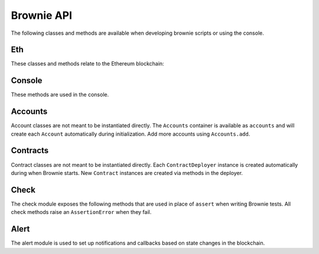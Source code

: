 .. _api:

===========
Brownie API
===========

The following classes and methods are available when developing brownie scripts or using the console.

Eth
===

These classes and methods relate to the Ethereum blockchain:

.. py:class:: web3

    Brownie implementation of ``web3py.web3``. Only some class methods are exposed. See the `Web3.py docs <https://web3py.readthedocs.io/en/stable/index.html>`__ for more information.

.. py:class:: TransactionReceipt

    An instance of this class is returned whenever a transaction is completed. Contains a combination of values from ``web3.eth.getTransaction`` and ``web3.eth.getTransactionReceipt``.

.. py:classmethod:: TransactionReceipt.info()

    Provides verbose information about the transaction.

    ::

        >>> tx = accounts[0].transfer(accounts[1], 100)
        <Transaction object '0x2facf2d1d2fdfa10956b7beb89cedbbe1ba9f4a2f0592f8a949d6c0318ec8f66'>
        >>> tx.info()

        Transaction was Mined
        ---------------------
        Tx Hash: 0x2facf2d1d2fdfa10956b7beb89cedbbe1ba9f4a2f0592f8a949d6c0318ec8f66
        From: 0x5fe657e72E76E7ACf73EBa6FA07ecB40b7312d80
        To: 0x5814fC82d51732c412617Dfaecb9c05e3B823253
        Value: 100
        Function Signature: 0x0
        Block: 1
        Gas Used: 21000

.. _wei:

.. py:method:: wei(value)

    Converts a value to wei. Useful for strings where you specify the unit, or for large floats given in scientific notation, where a direct conversion to ``int`` would cause inaccuracy from floating point errors.

    ``wei`` is automatically applied in all Brownie methods when an input is meant to specify an amount of ether.

    Some examples:

    .. code-block:: python

        >>> wei("1 ether")
        1000000000000000000
        >>> wei("12.49 gwei")
        12490000000
        >>> wei("0.029 shannon")
        29000000
        >>> wei(8.38e32)
        838000000000000000000000000000000

.. py:exception:: VirtualMachineError

    Raised whenever a transaction results in an EVM exception.

.. py:attribute:: VirtualMachineError.revert_msg

    Contains the EVM revert error message, if any.

Console
=======

These methods are used in the console.

.. py:method:: logging(tx = None, exc = None)

    Adjusts the logging verbosity. See :ref:`config` for more information on logging levels.

.. py:method:: reset(network = None)

    Reboots the local RPC client and resets the brownie environment. You can also optionally switch to a different network.

.. py:method:: run(script)

    Runs a deployment script. See :ref:`deploy` for more information.

Accounts
========

Account classes are not meant to be instantiated directly. The ``Accounts`` container is available as ``accounts`` and will create each ``Account`` automatically during initialization. Add more accounts using ``Accounts.add``.

.. py:class:: Accounts

    Singleton container that holds all of the available accounts as ``Account`` or ``LocalAccount`` objects. This is a sub-type of ``list`` so all list methods are also available.

.. py:classmethod:: Accounts.add(priv_key)

    Creates a new ``LocalAccount`` with private key ``priv_key``, appends it to the container, and returns the new account instance.

.. py:classmethod:: Accounts.at(address)

    Given an address, returns the corresponding ``Account`` or ``LocalAccount`` from the container.

.. py:class:: Account

    An ethereum address that you control the private key for, and so can send transactions from. It is a sub-class of ``str``, so if given as a method argument it will be interpreted as the public address.

.. py:attribute:: Account.address

    The public address of the account. Viewable by printing the class, you do not need to call this attribute directly.

.. py:attribute:: Account.nonce

    The current nonce of the address.

.. py:classmethod:: Account.balance()

    Returns the current balance at the address, in wei.

.. py:classmethod:: Account.estimate_gas(to, amount, data="")

    Estimates the gas required to perform a transaction. Raises a ``VirtualMachineError`` if the transaction would revert.

.. py:classmethod:: Account.transfer(to, amount, gas=None, gas_price=None)

    Transfers ether.

    * ``to``: Recipient address.
    * ``amount``: Amount to send, in wei_.
    * ``gas``: Gas limit, in wei_. If none is given, the price is set using ``web3.eth.estimateGas``.
    * ``gas_price``: Gas price, in wei_. If none is given, the price is set using ``web3.eth.gasPrice``.

    Returns a ``TransactionReceipt`` instance.

.. py:classmethod:: Account.deploy(contract, *args)

    Deploys a contract.

    * ``contract``: A ``ContractDeployer`` instance of the contract to be deployed.
    * ``*args``: Contract constructor arguments.

    You can optionally include a dictionary of `transaction parameters <https://web3py.readthedocs.io/en/stable/web3.eth.html#web3.eth.Eth.sendTransaction>`__ as the final argument. If you omit this or do not specify a ``'from'`` value, the transaction will be sent from the same address that deployed the contract.

    Returns a ``Contract`` instance.

.. py:class:: LocalAccount

    Functionally identical to ``Account``. The only difference is that a ``LocalAccount`` is one where the private key was directly inputted, and so is not found in ``web3.eth.accounts``.

Contracts
=========

Contract classes are not meant to be instantiated directly. Each ``ContractDeployer`` instance is created automatically during when Brownie starts. New ``Contract`` instances are created via methods in the deployer.

.. py:class:: ContractDeployer

    A container class that holds all Contracts of the same type, and is used to deploy new instances of that contract.

.. py:attribute:: ContractDeployer.abi

    The ABI of the contract.

.. py:attribute:: ContractDeployer.bytecode

    The bytecode of the contract, without any applied constructor arguments.

.. py:attribute:: ContractDeployer.signatures

    A dictionary of bytes4 signatures for each contract method.

    .. code-block:: python

        >>> Token.signatures.keys()
        dict_keys(['name', 'approve', 'totalSupply', 'transferFrom', 'decimals', 'balanceOf', 'symbol', 'transfer', 'allowance'])
        >>> Token.signatures['transfer']
        0xa9059cbb

.. py:attribute:: ContractDeployer.topics

    A dictionary of bytes32 topics for each contract event.

    .. code-block:: python

        >>> Token.topics.keys()
        dict_keys(['Transfer', 'Approval'])
        >>> Token.topics['Transfer']
        0xddf252ad1be2c89b69c2b068fc378daa952ba7f163c4a11628f55a4df523b3ef

.. py:classmethod:: ContractDeployer.list()

    Returns a list of every deployed contract instance in the container.

.. py:classmethod:: ContractDeployer.deploy(account, *args, **kwargs)

    Deploys the contract.

    * ``account``: An ``Account`` instance to deploy the contract from.
    * ``*args``: Contract constructor arguments.

    You can optionally include a dictionary of `transaction parameters <https://web3py.readthedocs.io/en/stable/web3.eth.html#web3.eth.Eth.sendTransaction>`__ as the final argument. If you omit this or do not specify a ``'from'`` value, the transaction will be sent from the same address that deployed the contract.

    Returns a ``Contract`` instance.

.. py:classmethod:: ContractDeployer.at(address, owner=None)

    Returns a ``Contract`` instance.

    * ``address``: Address where the contract is deployed. Raises a ValueError if there is no bytecode at the address.
    * ``owner``: ``Account`` instance to set as the contract owner. If transactions to the contract do not specify a ``'from'`` value, they will be sent from this account.

.. py:class:: Contract

    A deployed contract. This class allows you to call or send transactions to the contract. It is a sub-class of ``str``, so if given as a method argument it will be interpreted as the public address.

.. py:attribute:: Contract.tx

    The ``TransactionReceipt`` of the transaction that deployed the contract. If the contract was not deployed during this instance of brownie, it will be ``None``.

.. py:attribute:: Contract.bytecode

    The bytecode of the deployed contract, including constructor arguments.

.. py:classmethod:: Contract.balance()

    Returns the balance at the contract address, in wei.

.. py:class:: ContractCall(*args)

    Calls a contract method that does not require a transaction, and returns the result. ``args`` must match the required inputs for the method.

    The expected inputs are shown in the method's ``__repr__`` value.

    .. code-block:: python

        >>> Token[0].allowance
        <ContractCall object 'allowance(address,address)'>
        >>> Token[0].allowance(accounts[0], accounts[2])
        0

.. py:class:: Contract.ContractTx(*args)

    A contract method that requires a transaction in order to call.

    You can optionally include a dictionary of `transaction parameters <https://web3py.readthedocs.io/en/stable/web3.eth.html#web3.eth.Eth.sendTransaction>`__ as the final argument. If you omit this or do not specify a ``'from'`` value, the transaction will be sent from the same address that deployed the contract.

    .. code-block:: python

        >>> Token[0].transfer
        <ContractTx object 'transfer(address,uint256)'>
        >>> Token[0].transfer(accounts[1], 100000, {'from':accounts[0]})

        Transaction sent: 0xac54b49987a77805bf6bdd78fb4211b3dc3d283ff0144c231a905afa75a06db0
        Transaction confirmed - block: 2   gas spent: 51049
        <Transaction object '0xac54b49987a77805bf6bdd78fb4211b3dc3d283ff0144c231a905afa75a06db0'>

.. _api_check:

Check
=====

The check module exposes the following methods that are used in place of ``assert`` when writing Brownie tests. All check methods raise an ``AssertionError`` when they fail.

.. py:method:: check.true(statement, fail_msg = "Expected statement to be true")

    Raises if ``statement`` does not evaluate to True.

.. py:method:: check.false(statement, fail_msg = "Expected statement to be False")

    Raises if ``statement`` does not evaluate to False.

.. py:method:: check.reverts(fn, args, fail_msg = "Expected transaction to revert", revert_msg=None)

    Performs the given contract call ``fn`` with arguments ``args``. Raises if the call does not cause the EVM to throw an exception.

    If ``revert_msg`` is not ``None``, the check will only pass if the EVM reverts with a specific message.

.. py:method:: check.confirms(fn, args, fail_msg = "Expected transaction to confirm")

    Performs the given contract call ``fn`` with arguments ``args``. Raises if the call causes the EVM to throw an exception.

    Used if you want to give a specific error message for this function. If you do not require one, you can simply attempt the call and the test will still fail if the call throws.

.. py:method:: check.equal(a, b, fail_msg = "Expected values to be equal")

    Raises if ``a != b``.

.. py:method:: check.not_equal(a, b, fail_msg = "Expected values to be not equal")

    Raises if ``a == b``.

.. _api_alert:

Alert
=====

The alert module is used to set up notifications and callbacks based on state changes in the blockchain.

.. py:class:: Alert(fn, args=[], kwargs={}, delay=0.5, msg=None, callback=None)

    An alert object. It is active immediately upon creation of the instance.

    * ``fn``: A callable to check for the state change.
    * ``args``: Arguments to supply to the callable.
    * ``kwargs``: Keyword arguments to supply to the callable.
    * ``delay``: Number of seconds to wait between checking for changes.
    * ``msg``: String to display upon change. The string will have ``.format(initial_value, new_value)`` applied before displaying.
    * ``callback``: A callback function to call upon a change in value. It should accept two arguments, the initial value and the new value.

.. py:classmethod:: Alert.stop()

    Stops the alert.

.. py:method:: new(fn, args=[], kwargs={}, delay=0.5, msg=None, callback=None)

    Alias for creating a new alert.

.. py:method:: show()

    Returns a list of all currently active alerts.

.. py:method:: stop_all()

    Stops all currently active alerts.
